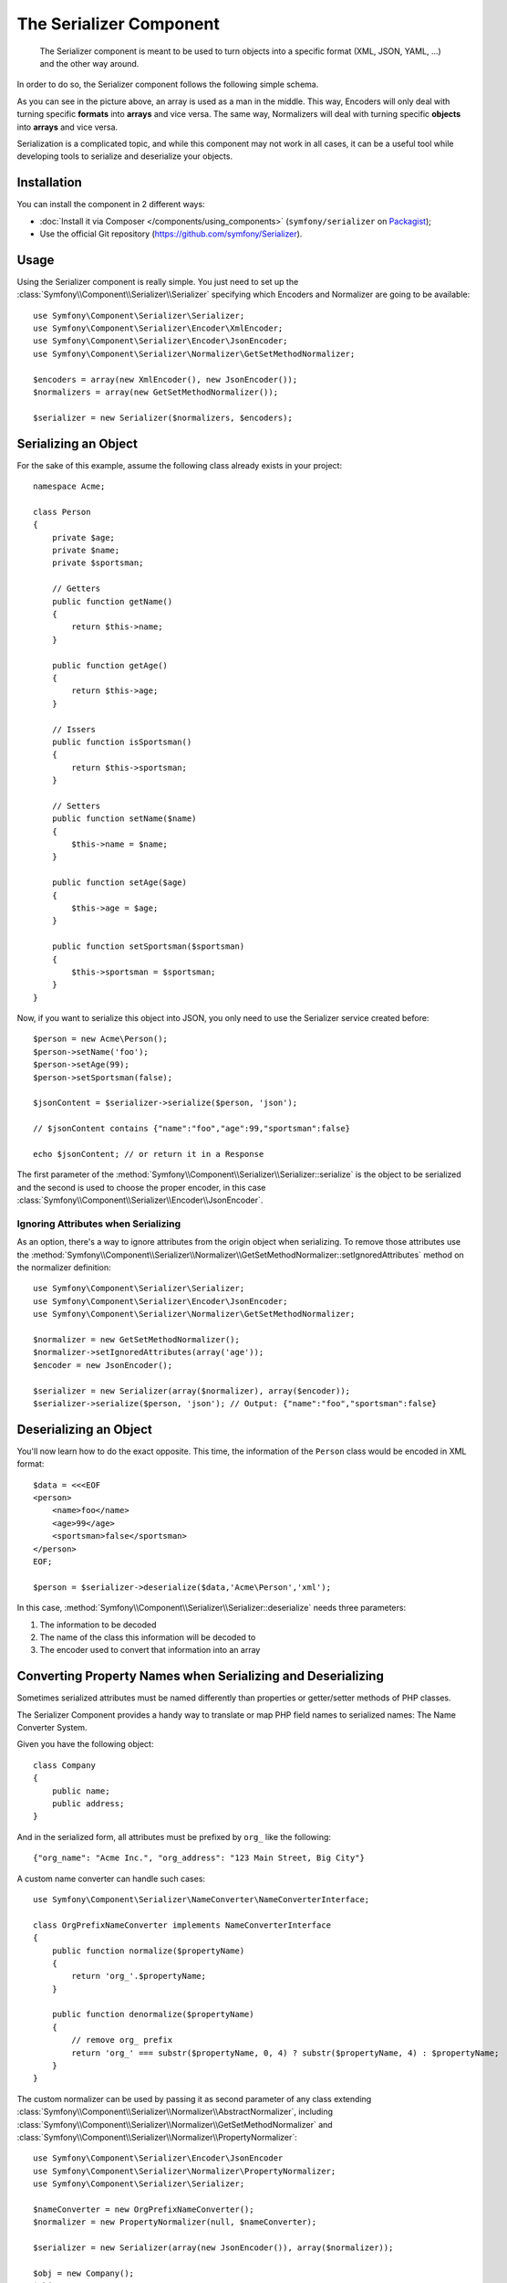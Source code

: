 .. index::
   single: Serializer
   single: Components; Serializer

The Serializer Component
========================

   The Serializer component is meant to be used to turn objects into a
   specific format (XML, JSON, YAML, ...) and the other way around.

In order to do so, the Serializer component follows the following
simple schema.

.. _component-serializer-encoders:
.. _component-serializer-normalizers:

.. image:: /images/components/serializer/serializer_workflow.png

As you can see in the picture above, an array is used as a man in
the middle. This way, Encoders will only deal with turning specific
**formats** into **arrays** and vice versa. The same way, Normalizers
will deal with turning specific **objects** into **arrays** and vice versa.

Serialization is a complicated topic, and while this component may not work
in all cases, it can be a useful tool while developing tools to serialize
and deserialize your objects.

Installation
------------

You can install the component in 2 different ways:

* :doc:`Install it via Composer </components/using_components>` (``symfony/serializer`` on `Packagist`_);
* Use the official Git repository (https://github.com/symfony/Serializer).

Usage
-----

Using the Serializer component is really simple. You just need to set up
the :class:`Symfony\\Component\\Serializer\\Serializer` specifying
which Encoders and Normalizer are going to be available::

    use Symfony\Component\Serializer\Serializer;
    use Symfony\Component\Serializer\Encoder\XmlEncoder;
    use Symfony\Component\Serializer\Encoder\JsonEncoder;
    use Symfony\Component\Serializer\Normalizer\GetSetMethodNormalizer;

    $encoders = array(new XmlEncoder(), new JsonEncoder());
    $normalizers = array(new GetSetMethodNormalizer());

    $serializer = new Serializer($normalizers, $encoders);

Serializing an Object
---------------------

For the sake of this example, assume the following class already
exists in your project::

    namespace Acme;

    class Person
    {
        private $age;
        private $name;
        private $sportsman;

        // Getters
        public function getName()
        {
            return $this->name;
        }

        public function getAge()
        {
            return $this->age;
        }

        // Issers
        public function isSportsman()
        {
            return $this->sportsman;
        }

        // Setters
        public function setName($name)
        {
            $this->name = $name;
        }

        public function setAge($age)
        {
            $this->age = $age;
        }

        public function setSportsman($sportsman)
        {
            $this->sportsman = $sportsman;
        }
    }

Now, if you want to serialize this object into JSON, you only need to
use the Serializer service created before::

    $person = new Acme\Person();
    $person->setName('foo');
    $person->setAge(99);
    $person->setSportsman(false);

    $jsonContent = $serializer->serialize($person, 'json');

    // $jsonContent contains {"name":"foo","age":99,"sportsman":false}

    echo $jsonContent; // or return it in a Response

The first parameter of the :method:`Symfony\\Component\\Serializer\\Serializer::serialize`
is the object to be serialized and the second is used to choose the proper encoder,
in this case :class:`Symfony\\Component\\Serializer\\Encoder\\JsonEncoder`.

Ignoring Attributes when Serializing
~~~~~~~~~~~~~~~~~~~~~~~~~~~~~~~~~~~~

.. versionadded:: 2.3
    The :method:`GetSetMethodNormalizer::setIgnoredAttributes<Symfony\\Component\\Serializer\\Normalizer\\GetSetMethodNormalizer::setIgnoredAttributes>`
    method was introduced in Symfony 2.3.

As an option, there's a way to ignore attributes from the origin object when
serializing. To remove those attributes use the
:method:`Symfony\\Component\\Serializer\\Normalizer\\GetSetMethodNormalizer::setIgnoredAttributes`
method on the normalizer definition::

    use Symfony\Component\Serializer\Serializer;
    use Symfony\Component\Serializer\Encoder\JsonEncoder;
    use Symfony\Component\Serializer\Normalizer\GetSetMethodNormalizer;

    $normalizer = new GetSetMethodNormalizer();
    $normalizer->setIgnoredAttributes(array('age'));
    $encoder = new JsonEncoder();

    $serializer = new Serializer(array($normalizer), array($encoder));
    $serializer->serialize($person, 'json'); // Output: {"name":"foo","sportsman":false}

Deserializing an Object
-----------------------

You'll now learn how to do the exact opposite. This time, the information
of the ``Person`` class would be encoded in XML format::

    $data = <<<EOF
    <person>
        <name>foo</name>
        <age>99</age>
        <sportsman>false</sportsman>
    </person>
    EOF;

    $person = $serializer->deserialize($data,'Acme\Person','xml');

In this case, :method:`Symfony\\Component\\Serializer\\Serializer::deserialize`
needs three parameters:

1. The information to be decoded
2. The name of the class this information will be decoded to
3. The encoder used to convert that information into an array

Converting Property Names when Serializing and Deserializing
------------------------------------------------------------

.. versionadded:: 2.7
    The :class:`Symfony\\Component\\Serializer\\NameConverter\\NameConverterInterface`
    interface was introduced in Symfony 2.7.

Sometimes serialized attributes must be named differently than properties
or getter/setter methods of PHP classes.

The Serializer Component provides a handy way to translate or map PHP field
names to serialized names: The Name Converter System.

Given you have the following object::

    class Company
    {
        public name;
        public address;
    }

And in the serialized form, all attributes must be prefixed by ``org_`` like
the following::

    {"org_name": "Acme Inc.", "org_address": "123 Main Street, Big City"}

A custom name converter can handle such cases::

    use Symfony\Component\Serializer\NameConverter\NameConverterInterface;

    class OrgPrefixNameConverter implements NameConverterInterface
    {
        public function normalize($propertyName)
        {
            return 'org_'.$propertyName;
        }

        public function denormalize($propertyName)
        {
            // remove org_ prefix
            return 'org_' === substr($propertyName, 0, 4) ? substr($propertyName, 4) : $propertyName;
        }
    }

The custom normalizer can be used by passing it as second parameter of any
class extending :class:`Symfony\\Component\\Serializer\\Normalizer\\AbstractNormalizer`,
including :class:`Symfony\\Component\\Serializer\\Normalizer\\GetSetMethodNormalizer`
and :class:`Symfony\\Component\\Serializer\\Normalizer\\PropertyNormalizer`::

    use Symfony\Component\Serializer\Encoder\JsonEncoder
    use Symfony\Component\Serializer\Normalizer\PropertyNormalizer;
    use Symfony\Component\Serializer\Serializer;

    $nameConverter = new OrgPrefixNameConverter();
    $normalizer = new PropertyNormalizer(null, $nameConverter);

    $serializer = new Serializer(array(new JsonEncoder()), array($normalizer));

    $obj = new Company();
    $obj->name = 'Acme Inc.';
    $obj->address = '123 Main Street, Big City';

    $json = $serializer->serialize($obj);
    // {"org_name": "Acme Inc.", "org_address": "123 Main Street, Big City"}
    $objCopy = $serializer->deserialize($json);
    // Same data as $obj

.. _using-camelized-method-names-for-underscored-attributes:

CamelCase to snake_case
~~~~~~~~~~~~~~~~~~~~~~~

.. versionadded:: 2.7
    The :class:`Symfony\\Component\\Serializer\\NameConverter\\CamelCaseToUnderscoreNameConverter`
    interface was introduced in Symfony 2.7.

In many formats, it's common to use underscores to separate words (also known
as snake_case). However, PSR-1 specifies that the preferred style for PHP
properties and methods is CamelCase.

Symfony provides a built-in name converter designed to transform between
snake_case and CamelCased styles during serialization and deserialization
processes::

    use Symfony\Component\Serializer\NameConverter\CamelCaseToSnakeCaseNameConverter;
    use Symfony\Component\Serializer\Normalizer\GetSetMethodNormalizer;

    $normalizer = new GetSetMethodNormalizer(null, new CamelCaseToSnakeCaseNameConverter());

    class Person
    {
        private $firstName;

        public function __construct($firstName)
        {
            $this->firstName = $firstName;
        }

        public function getFirstName()
        {
            return $this->firstName;
        }
    }

    $kevin = new Person('Kévin');
    $normalizer->normalize($kevin);
    // ['first_name' => 'Kévin'];

    $anne = $normalizer->denormalize(array('first_name' => 'Anne'), 'Person');
    // Person object with firstName: 'Anne'

Serializing Boolean Attributes
------------------------------

.. versionadded:: 2.5
    Support for ``is*`` accessors in
    :class:`Symfony\\Component\\Serializer\\Normalizer\\GetSetMethodNormalizer`
    was introduced in Symfony 2.5.

If you are using isser methods (methods prefixed by ``is``, like
``Acme\Person::isSportsman()``), the Serializer component will automatically
detect and use it to serialize related attributes.

Using Callbacks to Serialize Properties with Object Instances
-------------------------------------------------------------

When serializing, you can set a callback to format a specific object property::

    use Acme\Person;
    use Symfony\Component\Serializer\Encoder\JsonEncoder;
    use Symfony\Component\Serializer\Normalizer\GetSetMethodNormalizer;
    use Symfony\Component\Serializer\Serializer;

    $encoder = new JsonEncoder();
    $normalizer = new GetSetMethodNormalizer();

    $callback = function ($dateTime) {
        return $dateTime instanceof \DateTime
            ? $dateTime->format(\DateTime::ISO8601)
            : '';
    }

    $normalizer->setCallbacks(array('createdAt' => $callback));

    $serializer = new Serializer(array($normalizer), array($encoder));

    $person = new Person();
    $person->setName('cordoval');
    $person->setAge(34);
    $person->setCreatedAt(new \DateTime('now'));

    $serializer->serialize($person, 'json');
    // Output: {"name":"cordoval", "age": 34, "createdAt": "2014-03-22T09:43:12-0500"}

Handling Circular References
----------------------------

.. versionadded:: 2.6
    Handling of circular references was introduced in Symfony 2.6. In previous
    versions of Symfony, circular references led to infinite loops.

Circular references are common when dealing with entity relations::

    class Organization
    {
        private $name;
        private $members;

        public function setName($name)
        {
            $this->name = $name;
        }

        public function getName()
        {
            return $this->name;
        }

        public function setMembers(array $members)
        {
            $this->members = $members;
        }

        public function getMembers()
        {
            return $this->members;
        }
    }

    class Member
    {
        private $name;
        private $organization;

        public function setName($name)
        {
            $this->name = $name;
        }

        public function getName()
        {
            return $this->name;
        }

        public function setOrganization(Organization $organization)
        {
            $this->organization = $organization;
        }

        public function getOrganization()
        {
            return $this->organization;
        }
    }

To avoid infinite loops, :class:`Symfony\\Component\\Serializer\\Normalizer\\GetSetMethodNormalizer`
throws a :class:`Symfony\\Component\\Serializer\\Exception\\CircularReferenceException`
when such a case is encountered::

    $member = new Member();
    $member->setName('Kévin');

    $org = new Organization();
    $org->setName('Les-Tilleuls.coop');
    $org->setMembers(array($member));

    $member->setOrganization($kevin);

    echo $serializer->serialize($org, 'json'); // Throws a CircularReferenceException

The ``setCircularReferenceLimit()`` method of this normalizer sets the number
of times it will serialize the same object before considering it a circular
reference. Its default value is ``1``.

Instead of throwing an exception, circular references can also be handled
by custom callables. This is especially useful when serializing entities
having unique identifiers::

    $encoder = new JsonEncoder();
    $normalizer = new GetSetMethodNormalizer();

    $normalizer->setCircularReferenceHandler(function ($object) {
        return $object->getName();
    });

    $serializer = new Serializer(array($normalizer), array($encoder));
    echo $serializer->serialize($org, 'json');
    // {"name":"Les-Tilleuls.coop","members":[{"name":"K\u00e9vin", organization: "Les-Tilleuls.coop"]}

JMSSerializer
-------------

A popular third-party library, `JMS serializer`_, provides a more
sophisticated albeit more complex solution. This library includes the
ability to configure how your objects should be serialized/deserialized via
annotations (as well as YAML, XML and PHP), integration with the Doctrine ORM,
and handling of other complex cases.

.. _`JMS serializer`: https://github.com/schmittjoh/serializer
.. _Packagist: https://packagist.org/packages/symfony/serializer
